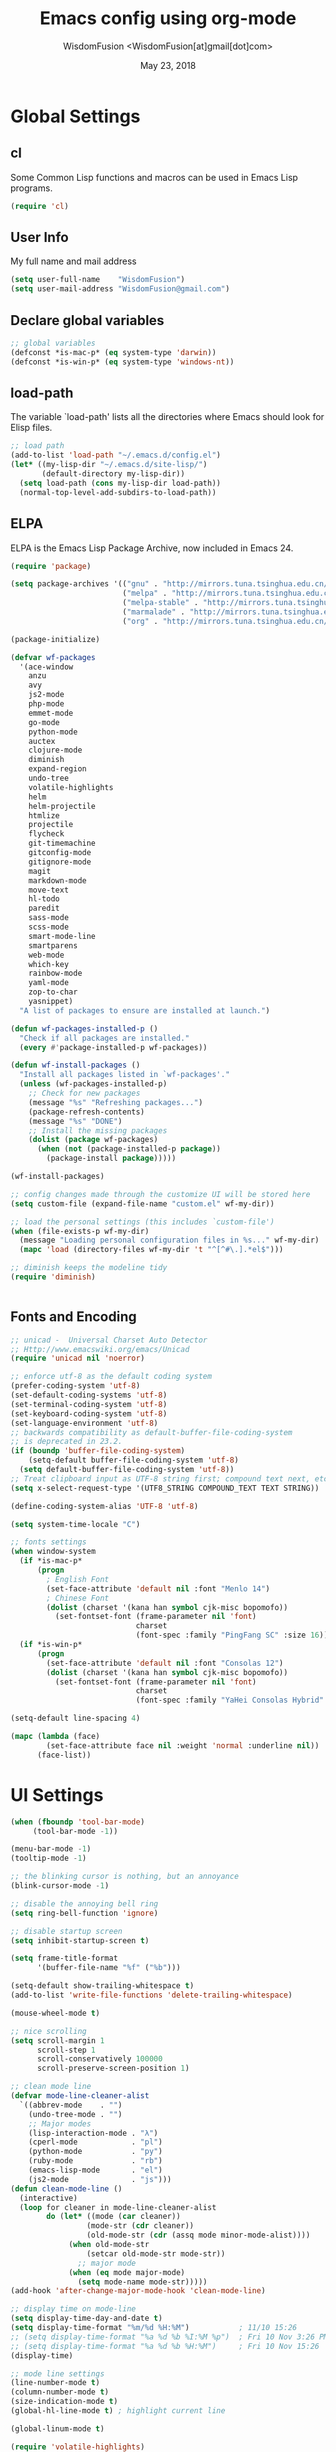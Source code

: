 # -*- mode: org; coding: utf-8 -*-
#+TITLE: Emacs config using org-mode
#+AUTHOR: WisdomFusion <WisdomFusion[at]gmail[dot]com>
#+DATE: May 23, 2018
#+STARTUP: hidestars
#+STARTUP: showeverything

* Global Settings

** cl

   Some Common Lisp functions and macros can be used in Emacs Lisp programs.
   #+begin_src emacs-lisp
  (require 'cl)
   #+end_src

** User Info

   My full name and mail address
   #+begin_src emacs-lisp
  (setq user-full-name    "WisdomFusion")
  (setq user-mail-address "WisdomFusion@gmail.com")
   #+end_src

** Declare global variables

   #+begin_src emacs-lisp
  ;; global variables
  (defconst *is-mac-p* (eq system-type 'darwin))
  (defconst *is-win-p* (eq system-type 'windows-nt))
   #+end_src

** load-path

   The variable `load-path' lists all the directories where Emacs should look for Elisp files.
   #+begin_src emacs-lisp
  ;; load path
  (add-to-list 'load-path "~/.emacs.d/config.el")
  (let* ((my-lisp-dir "~/.emacs.d/site-lisp/")
         (default-directory my-lisp-dir))
    (setq load-path (cons my-lisp-dir load-path))
    (normal-top-level-add-subdirs-to-load-path))

   #+end_src

** ELPA

   ELPA is the Emacs Lisp Package Archive, now included in Emacs 24.
   #+begin_src emacs-lisp
     (require 'package)

     (setq package-archives '(("gnu" . "http://mirrors.tuna.tsinghua.edu.cn/elpa/gnu/")
                              ("melpa" . "http://mirrors.tuna.tsinghua.edu.cn/elpa/melpa/")
                              ("melpa-stable" . "http://mirrors.tuna.tsinghua.edu.cn/elpa/melpa-stable/")
                              ("marmalade" . "http://mirrors.tuna.tsinghua.edu.cn/elpa/marmalade/")
                              ("org" . "http://mirrors.tuna.tsinghua.edu.cn/elpa/org/")))

     (package-initialize)

     (defvar wf-packages
       '(ace-window
         anzu
         avy
         js2-mode
         php-mode
         emmet-mode
         go-mode
         python-mode
         auctex
         clojure-mode
         diminish
         expand-region
         undo-tree
         volatile-highlights
         helm
         helm-projectile
         htmlize
         projectile
         flycheck
         git-timemachine
         gitconfig-mode
         gitignore-mode
         magit
         markdown-mode
         move-text
         hl-todo
         paredit
         sass-mode
         scss-mode
         smart-mode-line
         smartparens
         web-mode
         which-key
         rainbow-mode
         yaml-mode
         zop-to-char
         yasnippet)
       "A list of packages to ensure are installed at launch.")

     (defun wf-packages-installed-p ()
       "Check if all packages are installed."
       (every #'package-installed-p wf-packages))

     (defun wf-install-packages ()
       "Install all packages listed in `wf-packages'."
       (unless (wf-packages-installed-p)
         ;; Check for new packages
         (message "%s" "Refreshing packages...")
         (package-refresh-contents)
         (message "%s" "DONE")
         ;; Install the missing packages
         (dolist (package wf-packages)
           (when (not (package-installed-p package))
             (package-install package)))))

     (wf-install-packages)

     ;; config changes made through the customize UI will be stored here
     (setq custom-file (expand-file-name "custom.el" wf-my-dir))

     ;; load the personal settings (this includes `custom-file')
     (when (file-exists-p wf-my-dir)
       (message "Loading personal configuration files in %s..." wf-my-dir)
       (mapc 'load (directory-files wf-my-dir 't "^[^#\.].*el$")))

     ;; diminish keeps the modeline tidy
     (require 'diminish)


   #+end_src

** Fonts and Encoding

   #+begin_src emacs-lisp
  ;; unicad -  Universal Charset Auto Detector
  ;; Http://www.emacswiki.org/emacs/Unicad
  (require 'unicad nil 'noerror)

  ;; enforce utf-8 as the default coding system
  (prefer-coding-system 'utf-8)
  (set-default-coding-systems 'utf-8)
  (set-terminal-coding-system 'utf-8)
  (set-keyboard-coding-system 'utf-8)
  (set-language-environment 'utf-8)
  ;; backwards compatibility as default-buffer-file-coding-system
  ;; is deprecated in 23.2.
  (if (boundp 'buffer-file-coding-system)
      (setq-default buffer-file-coding-system 'utf-8)
    (setq default-buffer-file-coding-system 'utf-8))
  ;; Treat clipboard input as UTF-8 string first; compound text next, etc.
  (setq x-select-request-type '(UTF8_STRING COMPOUND_TEXT TEXT STRING))

  (define-coding-system-alias 'UTF-8 'utf-8)

  (setq system-time-locale "C")

  ;; fonts settings
  (when window-system
    (if *is-mac-p*
        (progn
          ; English Font
          (set-face-attribute 'default nil :font "Menlo 14")
          ; Chinese Font
          (dolist (charset '(kana han symbol cjk-misc bopomofo))
            (set-fontset-font (frame-parameter nil 'font)
                              charset
                              (font-spec :family "PingFang SC" :size 16)))))
    (if *is-win-p*
        (progn
          (set-face-attribute 'default nil :font "Consolas 12")
          (dolist (charset '(kana han symbol cjk-misc bopomofo))
            (set-fontset-font (frame-parameter nil 'font)
                              charset
                              (font-spec :family "YaHei Consolas Hybrid" :size 16))))))

  (setq-default line-spacing 4)

  (mapc (lambda (face)
          (set-face-attribute face nil :weight 'normal :underline nil))
        (face-list))

   #+end_src

* UI Settings

  #+begin_src emacs-lisp
    (when (fboundp 'tool-bar-mode)
         (tool-bar-mode -1))

    (menu-bar-mode -1)
    (tooltip-mode -1)

    ;; the blinking cursor is nothing, but an annoyance
    (blink-cursor-mode -1)

    ;; disable the annoying bell ring
    (setq ring-bell-function 'ignore)

    ;; disable startup screen
    (setq inhibit-startup-screen t)

    (setq frame-title-format
          '(buffer-file-name "%f" ("%b")))

    (setq-default show-trailing-whitespace t)
    (add-to-list 'write-file-functions 'delete-trailing-whitespace)

    (mouse-wheel-mode t)

    ;; nice scrolling
    (setq scroll-margin 1
          scroll-step 1
          scroll-conservatively 100000
          scroll-preserve-screen-position 1)

    ;; clean mode line
    (defvar mode-line-cleaner-alist
      `((abbrev-mode    . "")
        (undo-tree-mode . "")
        ;; Major modes
        (lisp-interaction-mode . "λ")
        (cperl-mode            . "pl")
        (python-mode           . "py")
        (ruby-mode             . "rb")
        (emacs-lisp-mode       . "el")
        (js2-mode              . "js")))
    (defun clean-mode-line ()
      (interactive)
      (loop for cleaner in mode-line-cleaner-alist
            do (let* ((mode (car cleaner))
                     (mode-str (cdr cleaner))
                     (old-mode-str (cdr (assq mode minor-mode-alist))))
                 (when old-mode-str
                     (setcar old-mode-str mode-str))
                   ;; major mode
                 (when (eq mode major-mode)
                   (setq mode-name mode-str)))))
    (add-hook 'after-change-major-mode-hook 'clean-mode-line)

    ;; display time on mode-line
    (setq display-time-day-and-date t)
    (setq display-time-format "%m/%d %H:%M")           ; 11/10 15:26
    ;; (setq display-time-format "%a %d %b %I:%M %p")  ; Fri 10 Nov 3:26 PM
    ;; (setq display-time-format "%a %d %b %H:%M")     ; Fri 10 Nov 15:26
    (display-time)

    ;; mode line settings
    (line-number-mode t)
    (column-number-mode t)
    (size-indication-mode t)
    (global-hl-line-mode t) ; highlight current line

    (global-linum-mode t)

    (require 'volatile-highlights)
    (volatile-highlights-mode t)
    (diminish 'volatile-highlights-mode)

    (require 'smart-mode-line)
    (setq sml/no-confirm-load-theme t)
    ;; delegate theming to the currently active theme
    (setq sml/theme nil)
    (add-hook 'after-init-hook #'sml/setup)

    ;; show available keybindings after you start typing
    (require 'which-key)
    (which-key-mode 1)

    ;; frame demostration
    (defun set-frame-size-according-to-resolution ()
      (interactive)
      (when window-system
        (if (> (x-display-pixel-width) 1280)
            (add-to-list 'default-frame-alist (cons 'width 100))
          (add-to-list 'default-frame-alist (cons 'width 80)))
        (add-to-list 'default-frame-alist (cons 'height 35))))
    (set-frame-size-according-to-resolution)
    ;; frame postition
    (setq initial-frame-alist '((top . 30) (left . 100)))

  #+end_src

* Editor Settings

  #+begin_src emacs-lisp
  ;; helm
  (require 'helm-config)
  (global-set-key (kbd "M-x") 'helm-M-x)
  (setq helm-recentf-fuzzy-match t)
  (setq helm-buffers-fuzzy-matching t)
  (setq helm-buffers-fuzzy-matching t)
  (setq helm-locate-fuzzy-match t)
  (setq helm-M-x-fuzzy-match t)
  (setq helm-semantic-fuzzy-match t)
  (setq helm-imenu-fuzzy-match t)
  (setq helm-apropos-fuzzy-match t)
  (setq helm-lisp-fuzzy-completion t)
  (setq helm-mode-fuzzy-match t)
  (setq helm-completion-in-region-fuzzy-match t)
  (setq helm-candidate-number-limit 20)

  ;; quiet, please! No dinging!
  (setq visible-bell t)
  (setq ring-bell-function (lambda () t))

  ;; get rid of the default messages on startup
  (setq initial-scratch-message nil)
  (setq inhibit-startup-message t)
  (setq inhibit-startup-echo-area-message t)

  ;; text-mode default
  (setq initial-major-mode 'text-mode)

  ;; make the last line end in a carriage return
  (setq require-final-newline t)
  ;; will disallow creation of new lines when you press the "arrow-down key"
  ;; at end of the buffer
  (setq next-line-add-newlines t)

  (setq x-select-enable-clipboard t)  ; use clipboard

  ;; kill-ring and other settings
  (setq kill-ring-max 1024)
  (setq max-lisp-eval-depth 40000)
  (setq max-specpdl-size 10000)
  (setq undo-outer-limit 5000000)
  (setq message-log-max t)
  (setq eval-expression-print-length nil)
  (setq eval-expression-print-level nil)
  (setq global-mark-ring-max 1024)
  (setq history-delete-duplicates t)
  (setq tab-always-indent 'complete)   ; smart tab behaviar - indent or complete
  (setq-default indent-tabs-mode nil)  ; use space instead of tab
  (setq default-tab-width 4)

  ;; set fill-column
  (setq default-fill-column 78)
  (turn-off-auto-fill)

  ;; search whitespace regexp
  (setq search-whitespace-regexp ".*?")

  ;; disable line wrap
  (setq default-truncate-lines nil)
  ;; make side by side buffers function the same as the main window
  (setq truncate-partial-width-windows nil)
  ;; Add F12 to toggle line wrap
  (global-set-key (kbd "<f12>") 'toggle-truncate-lines)

  ;; get rid of yes-or-no questions - y or n is enough
  (fset 'yes-or-no-p 'y-or-n-p)
  ;; confirm on quitting emacs
  (setq confirm-kill-emacs 'yes-or-no-p)

  ;; sentence-end
  (setq sentence-end
        "\\([。！？]\\|……\\|[.?!][]\"')}]*\\($\\|[ \t]\\)\\)[ \t\n]*")
  (setq sentence-end-double-space nil)

  ;; recursive minibuffers
  (setq enable-recursive-minibuffers t)

  ;; follow-mode allows easier editing of long files
  (follow-mode t)

  ;; show matched parentheses
  (show-paren-mode t)
  ;; highlight just brackets
  (setq show-paren-style 'parenthesis)
  ;; highlight entire bracket expression
  ;(setq show-paren-style 'expression)
  ;; highlight brackets if visible, else entire expression
  ;(setq show-paren-style 'mixed)
  ;; typing any left bracket automatically insert the right matching bracket
  ;; new feature in Emacs 24
  (electric-pair-mode t)
  ;; setting for auto-close brackets for electric-pair-mode
  ;; regardless of current major mode syntax table
  (setq electric-pair-pairs '(
                              (?\" . ?\")
                              (?\{ . ?\})
                              ))

  ;; smart pairing for all
  (require 'smartparens-config)
  (setq sp-base-key-bindings 'paredit)
  (setq sp-autoskip-closing-pair 'always)
  (setq sp-hybrid-kill-entire-symbol nil)
  (sp-use-paredit-bindings)

  (show-smartparens-global-mode +1)

  ;; mouse avoidance
  ;; banish, exile, jump, animate,
  ;; cat-and-mouse, proteus
  (mouse-avoidance-mode 'animate)
  (auto-image-file-mode)
  (global-font-lock-mode t)   ; syntax
  (transient-mark-mode t)     ; highlight mark area
  (setq shift-select-mode t)  ; hold shift to mark area
  (delete-selection-mode t)   ; overwrite selection

  ;; enable some figures
  (put 'set-goal-column 'disabled nil)
  (put 'narrow-to-region 'disabled nil)
  (put 'upcase-region 'disabled nil)
  (put 'downcase-region 'disabled nil)

  ;; store all backup and autosave files in the tmp dir
  (setq backup-directory-alist
        `((".*" . ,temporary-file-directory)))
  (setq auto-save-file-name-transforms
        `((".*" ,temporary-file-directory t)))

  ;; autosave the undo-tree history
  (setq undo-tree-history-directory-alist
        `((".*" . ,temporary-file-directory)))
  (setq undo-tree-auto-save-history t)

  ;; undo-tree
  (when (require 'undo-tree nil 'noerror)
       (global-undo-tree-mode 1)
       (defalias 'redo 'undo-tree-redo)
       (global-set-key (kbd "C-z") 'undo)
       (global-set-key (kbd "C-S-z") 'redo))

  ;; saveplace remembers your location in a file when saving files
  (setq save-place-file (expand-file-name "saveplace" wf-my-savefile-dir))
  ;; activate it for all buffers
  (if (< emacs-major-version 25)
      (progn (require 'saveplace)
             (setq-default save-place t))
    (save-place-mode 1))

  ;; savehist keeps track of some history
  (require 'savehist)
  (setq savehist-additional-variables
        ;; search entries
        '(search-ring regexp-search-ring)
        ;; save every minute
        savehist-autosave-interval 60
        savehist-file (expand-file-name "savehist" wf-my-savefile-dir))
  (savehist-mode 1)

  ;; recent files
  (require 'recentf)
  (setq recentf-save-file (expand-file-name "recentf" wf-my-savefile-dir)
        recentf-max-saved-items 500
        recentf-max-menu-items 60
        ;; disable recentf-cleanup on Emacs start, because it can cause
        ;; problems with remote files
        recentf-auto-cleanup 'never)

  ;; bookmarks
  (require 'bookmark)
  (setq bookmark-default-file (expand-file-name "bookmarks" wf-my-savefile-dir)
        bookmark-save-flag 1)

  ;; ido-mode is like magic pixie dust!
  (ido-mode t)
  (setq ido-enable-prefix nil
        ido-enable-flex-matching t
        ido-auto-merge-work-directories-length nil
        ido-create-new-buffer 'always
        ido-use-filename-at-point 'guess
        ido-use-virtual-buffers t
        ido-handle-duplicate-virtual-buffers 2
        ido-max-prospects 10
        ido-save-directory-list-file (expand-file-name "idohist" wf-my-savefile-dir))

  ;; projectile is a project management mode
  (require 'projectile)
  (setq projectile-cache-file (expand-file-name "projectile.cache" wf-my-savefile-dir))
  (projectile-global-mode t)

  ;; avy allows us to effectively navigate to visible things
  (require 'avy)
  (setq avy-background t)
  (setq avy-style 'at-full)

  ;; anzu-mode enhances isearch & query-replace by showing total matches and current match position
  (require 'anzu)
  (diminish 'anzu-mode)
  (global-anzu-mode)

  (global-set-key (kbd "M-%") 'anzu-query-replace)
  (global-set-key (kbd "C-M-%") 'anzu-query-replace-regexp)

  ;; use shift + arrow keys to switch between visible buffers
  (require 'windmove)
  (windmove-default-keybindings)

  ;; to prevent error like:
  ;; "help-setup-xref: Symbol's value as variable is void: help-xref-following"
  (require 'help-mode nil 'noerror)

  (require 'htmlize nil 'noerror)

  ;; diminish keeps the modeline tidy
  (require 'diminish nil 'noerror)

  (when (require 'uniquify nil 'noerror)
    (setq uniquify-buffer-name-style 'forward)
    (setq uniquify-separator "/")
    ; rename after killing uniquified
    (setq uniquify-after-kill-buffer-p t)
    ; don't muck with special buffers
    (setq uniquify-ignore-buffers-re "^\\*"))

  (setq make-backup-files nil)  ; stop creating those backup~ files
  (setq auto-save-default nil)  ; stop creating those #auto-save# files
  (setq backup-by-copying t)
  (setq dired-recursive-deletes 'always)
  (setq dired-recursive-copies  'top)
  (setq delete-by-moving-to-trash t)  ; delete to trach

  ;; revert buffers automatically when underlying files are changed externally
  (global-auto-revert-mode t)

  (require 'expand-region)

  ;; re-builder
  (require 're-builder)
  (setq reb-re-syntax 'string)

  (defun reb-query-replace (to-string)
    "Replace current RE from point with `query-replace-regexp'."
    (interactive
     (progn (barf-if-buffer-read-only)
            (list (query-replace-read-to (reb-target-binding reb-regexp)
                                         "Query replace"  t))))
    (with-current-buffer reb-target-buffer
      (query-replace-regexp (reb-target-binding reb-regexp) to-string)))

  (defun reb-beginning-of-buffer ()
    "In re-builder, move target buffer point position back to beginning."
    (interactive)
    (set-window-point (get-buffer-window reb-target-buffer)
                      (with-current-buffer reb-target-buffer (point-min))))

  (defun reb-end-of-buffer ()
    "In re-builder, move target buffer point position back to beginning."
    (interactive)
    (set-window-point (get-buffer-window reb-target-buffer)
                      (with-current-buffer reb-target-buffer (point-max))))
  ;; end of re-builder

  ;; ibuffer
  (when (require 'ibuffer nil 'noerror)
    (global-set-key (kbd "C-x C-b") 'ibuffer)
    (setq ibuffer-saved-filter-groups
          (quote (("default"
                   ("dired" (mode . dired-mode))
                   ("perl"  (mode . cperl-mode))
                   ("erc"   (mode . erc-mode))
                   ("planner"
                    (or
                     (name . "^\\*Calendar\\*$")
                     (name . "^diary$")
                     (mode . muse-mode)))
                   ("emacs"
                    (or
                     (name . "^\\*scratch\\*$")
                     (name . "^\\*Messages\\*$")))
                   ("gnus"
                    (or
                     (mode . message-mode)
                     (mode . bbdb-mode)
                     (mode . mail-mode)
                     (mode . gnus-group-mode)
                     (mode . gnus-summary-mode)
                     (mode . gnus-article-mode)
                     (name . "^\\.bbdb$")
                     (name . "^\\.newsrc-dribble"))))))))
  (add-hook 'ibuffer-mode-hook
            (lambda ()
              (ibuffer-switch-to-saved-filter-groups "default")))

  (eval-after-load "diff-mode"
    '(progn
       (set-face-foreground 'diff-added "green4")
       (set-face-foreground 'diff-removed "red3")))

  (eval-after-load "magit"
    '(progn
       (set-face-foreground 'magit-diff-add "green4")
       (set-face-foreground 'magit-diff-del "red3")))

  ;; Get around the emacswiki spam protection
  (eval-after-load "oddmuse"
    '(add-hook 'oddmuse-mode-hook
              (lambda ()
                (unless (string-match "question" oddmuse-post)
                  (setq oddmuse-post (concat "uihnscuskc=1;" oddmuse-post))))))
  #+end_src

* User Defined Functions

  #+begin_src emacs-lisp
  (defun wf-kill-other-buffers ()
    "Kill all other buffers."
    (interactive)
    (mapc 'kill-buffer
          (delq (current-buffer) (buffer-list))))

  (defun wf-kill-dired-buffers ()
    "Kill all dired buffers."
    (interactive)
    (mapc (lambda (buffer)
            (when (eq 'dired-mode (buffer-local-value 'major-mode buffer))
              (kill-buffer buffer)))
          (buffer-list)))

  (defun wf-local-comment-auto-fill ()
    (set (make-local-variable 'comment-auto-fill-only-comments) t)
    (auto-fill-mode t))

  (defun wf-pretty-lambdas ()
    (font-lock-add-keywords
     nil `(("(?\\(lambda\\>\\)"
            (0 (progn (compose-region (match-beginning 1) (match-end 1)
                                      ,(make-char 'greek-iso8859-7 107))
                      nil))))))

  (add-hook 'prog-mode-hook 'wf-local-comment-auto-fill)
  (add-hook 'prog-mode-hook 'wf-pretty-lambdas)

  (defun wf-prog-mode-hook ()
    (run-hooks 'prog-mode-hook))

  (defun wf-untabify-buffer ()
    (interactive)
    (untabify (point-min) (point-max)))

  (defun wf-indent-buffer ()
    (interactive)
    (indent-region (point-min) (point-max)))

  (defun wf-cleanup-buffer ()
    "Perform a bunch of operations on the whitespace content of a buffer."
    (interactive)
    (wf-indent-buffer)
    (wf-untabify-buffer)
    (delete-trailing-whitespace))

  (defun wf-eol-conversion (new-eol)
    "Specify new end-of-line conversion NEW-EOL for the buffer's file
     coding system. This marks the buffer as modified.
     specifying `unix', `dos', or `mac'."
    (interactive "SEnd-of-line conversion for visited file: \n")
    ;; Check for valid user input.
    (unless (or (string-equal new-eol "unix")
                (string-equal new-eol "dos")
                (string-equal new-eol "mac"))
      (error "Invalid EOL type, %s" new-eol))
    (if buffer-file-coding-system
        (let ((new-coding-system (coding-system-change-eol-conversion
                                  buffer-file-coding-system new-eol)))
          (set-buffer-file-coding-system new-coding-system))
      (let ((new-coding-system (coding-system-change-eol-conversion
                                'undecided new-eol)))
        (set-buffer-file-coding-system new-coding-system)))
    (message "EOL conversion now %s" new-eol))

  ;; Commands

  (defun wf-eval-and-replace ()
    "Replace the preceding sexp with its value."
    (interactive)
    (backward-kill-sexp)
    (condition-case nil
        (prin1 (eval (read (current-kill 0)))
               (current-buffer))
      (error (message "Invalid expression")
             (insert (current-kill 0)))))

  (defun wf-lorem ()
    "Insert a lorem ipsum."
    (interactive)
    (insert "Lorem ipsum dolor sit amet, consectetur adipisicing elit, sed do "
            "eiusmod tempor incididunt ut labore et dolore magna aliqua. Ut enim"
            "ad minim veniam, quis nostrud exercitation ullamco laboris nisi ut "
            "aliquip ex ea commodo consequat. Duis aute irure dolor in "
            "reprehenderit in voluptate velit esse cillum dolore eu fugiat nulla "
            "pariatur. Excepteur sint occaecat cupidatat non proident, sunt in "
            "culpa qui officia deserunt mollit anim id est laborum."))

  (defun wf-insert-date ()
    "Insert a time-stamp according to locale's date and time format."
    (interactive)
    (insert (format-time-string "%c" (current-time))))

  (defun wf-pairing-bot ()
    "If you can't pair program with a human, use this instead."
    (interactive)
    (message (if (y-or-n-p "Do you have a test for that? ") "Good." "Bad!")))

  (defun wf-align-repeat (start end regexp)
    "Repeat alignment with respect to the given regular expression."
    (interactive "r\nsAlign regexp: ")
    (align-regexp start end
                  (concat "\\(\\s-*\\)" regexp) 1 1 t))

  ;; swap lines
  ;; just like org-metaup/org-metadown
  (defun wf-swap-line-up ()
    "Swap the current line with the line above."
    (interactive)
    (transpose-lines 1)
    (beginning-of-line -1))

  (defun wf-swap-line-down ()
    "Swap current line with the line below."
    (interactive)
    (beginning-of-line 2)
    (transpose-lines 1)
    (beginning-of-line 0))

  ;; cut, copy, yank

  ;;(defadvice kill-region (before slick-cut activate compile)
  ;;  "When called interactively with no active region, kill a single line instead."
  ;;  (interactive
  ;;   (if mark-active
  ;;       (list (region-beginning) (region-end))
  ;;     (list (line-beginning-position) (line-beginning-position 2)))))

  ;;(defadvice kill-ring-save (before slick-copy activate compile)
  ;;  "When called interactively with no active region, copy a single line instead."
  ;;  (interactive
  ;;   (if mark-active
  ;;       (list (region-beginning) (region-end))
  ;;     (message "Copied line")
  ;;     (list (line-beginning-position) (line-beginning-position 2)))))

  ;; Emacs 24.4 introduces a new advice system. While defadvice still works,
  ;; there is a chance that it might be deprecated in favor of the new system
  ;; in future versions of Emacs. To prepare for that, you might want to use
  ;; updated versions of slick-cut and slick-copy:

  (defun slick-cut (beg end)
    (interactive
     (if mark-active
         (list (region-beginning) (region-end))
       (list (line-beginning-position) (line-beginning-position 2)))))
  (advice-add 'kill-region :before #'slick-cut)

  (defun slick-copy (beg end)
    (interactive
     (if mark-active
         (list (region-beginning) (region-end))
       (message "Copied line")
       (list (line-beginning-position) (line-beginning-position 2)))))
  (advice-add 'kill-ring-save :before #'slick-copy)

  #+end_src

* Modes

  Major modes for coding: lisp, elisp, f2e, php, perl, etc.

** Lisp
*** slime

  #+begin_src emacs-lisp
    ;; slime
    (when *hack-slime-p*
      (if *is-mac-p*
        (progn
         (setq inferior-lisp-program "sbcl")
         (load (expand-file-name "~/quicklisp/slime-helper.el"))))
      (if *is-win-p*
        (progn
          (setq inferior-lisp-program "sbcl")
          (load "C:\\quicklisp\\slime-helper.el"))))
  #+end_src

*** emacs-lisp

    #+begin_src emacs-lisp
  ;;; emacs-lisp-mode
  ;; now '-' is not considered a word-delimiter
  (add-hook 'emacs-lisp-mode-hook
            '(lambda ()
               (modify-syntax-entry ?- "w")))
    #+end_src

** css-mode

   #+begin_src emacs-lisp
  ;;; css-mode
  (autoload 'css-mode "css-mode")
  ;; set the indentation style to the c-mode style
  (setq cssm-indent-function 'cssm-c-style-indenter)
  ;; use this mode when loading .css files
  (setq auto-mode-alist (cons '("\\.css\\'" . css-mode) auto-mode-alist))
   #+end_src

** js2-mode

   js2-mode by SteveYegge is arguably the best JavaScript mode available for emacs. It has very accurate syntax highlighting, supports newer JavaScript extensions implemented in SpiderMonkey, and highlights syntax errors as you type.
   #+begin_src emacs-lisp
  ;;; js2-mode --- Improved JavaScript editing mode
  (autoload 'js2-mode "js2-mode")
  (add-to-list 'auto-mode-alist '("\\.js$" . js2-mode))
   #+end_src

** php-mode

   Major mode for editing PHP files.
   #+begin_src emacs-lisp
  ;;; php-mode
  (require 'php-mode)
  (autoload 'php-mode "php-mode" "Major mode for editing php code." t)
  (add-to-list 'auto-mode-alist '("\\.php$" . php-mode))
  (add-to-list 'auto-mode-alist '("\\.inc$" . php-mode))
  (add-hook 'php-mode-hook (lambda ()
      (defun wf-php-lineup-arglist-intro (langelem)
        (save-excursion
          (goto-char (cdr langelem))
          (vector (+ (current-column) c-basic-offset))))
      (defun wf-php-lineup-arglist-close (langelem)
        (save-excursion
          (goto-char (cdr langelem))
          (vector (current-column))))
      (c-set-offset 'arglist-intro 'wf-php-lineup-arglist-intro)
      (c-set-offset 'arglist-close 'wf-php-lineup-arglist-close)))
  (defun wf-php-mode-init ()
    "Set some buffer-local variables."
    ;;(setq tab-width 4)
    (setq c-basic-offset 4)
    (setq case-fold-search t)
    (setq indent-tabs-mode nil)
    (c-set-offset 'case-label '+)
    (c-set-offset 'arglist-intro '+)
    (c-set-offset 'arglist-cont 0)
    (c-set-offset 'arglist-close 0))
  (add-hook 'php-mode-hook 'wf-php-mode-init)
   #+end_src

** web-mode

   #+begin_src emacs-lisp
     (require 'web-mode)
     (add-to-list 'auto-mode-alist '("\\.phtml\\'" . web-mode))
     (add-to-list 'auto-mode-alist '("\\.tpl\\.php\\'" . web-mode))
     (add-to-list 'auto-mode-alist '("\\.[agj]sp\\'" . web-mode))
     (add-to-list 'auto-mode-alist '("\\.as[cp]x\\'" . web-mode))
     (add-to-list 'auto-mode-alist '("\\.erb\\'" . web-mode))
     (add-to-list 'auto-mode-alist '("\\.mustache\\'" . web-mode))
     (add-to-list 'auto-mode-alist '("\\.djhtml\\'" . web-mode))
     (add-to-list 'auto-mode-alist '("\\.html?\\'" . web-mode))
     (add-to-list 'auto-mode-alist
                  '("/\\(views\\|html\\|theme\\|templates\\)/.*\\.php\\'" . web-mode))

     ;; make web-mode play nice with smartparens
     (setq web-mode-enable-auto-pairing nil)

     (sp-with-modes '(web-mode)
       (sp-local-pair "%" "%"
                      :unless '(sp-in-string-p)
                      :post-handlers '(((lambda (&rest _ignored)
                                          (just-one-space)
                                          (save-excursion (insert " ")))
                                        "SPC" "=" "#")))
       (sp-local-tag "%" "<% "  " %>")
       (sp-local-tag "=" "<%= " " %>")
       (sp-local-tag "#" "<%# " " %>"))
   #+end_src

** cperl-mode

   cperl-mode is a more advanced mode for programming Perl than the default Perl Mode.
   #+begin_src emacs-lisp
  ;;; cperl-mode

  (mapc (lambda (pair)
          (if (eq (cdr pair) 'perl-mode)
              (setcdr pair 'cperl-mode)))
        (append auto-mode-alist interpreter-mode-alist))

  ;; customizing cperl-mode
  (defun wf-cperl-mode-init ()
    (setq cperl-font-lock t
          cperl-electric-keywords t
          cperl-indent-level 4
          cperl-indent-parens-as-block t
          cperl-clobber-lisp-bindings t
          cperl-close-paren-offset -4
          cperl-continued-brace-offset -4
          cperl-continued-statement-offset 8
          cperl-extra-newline-before-brace t
          cperl-brace-offset -4
          cperl-label-offset -2
          cperl-lazy-help-time 3
          cperl-tab-always-indent nil
          cperl-electric-lbrace-space t
          cperl-electric-parens nil
          cperl-electric-linefeed nil
          cperl-electric-keywords nil
          cperl-extra-newline-before-brace nil
          cperl-extra-newline-before-brace-multiline nil)

    ;; if you want all the bells and whistles
    ;; (setq cperl-hairy)

    (set-face-background 'cperl-array-face nil)
    (set-face-background 'cperl-hash-face nil)
    (setq cperl-invalid-face nil))

  (local-set-key (kbd "C-h f") 'cperl-perldoc)

  (define-abbrev-table 'global-abbrev-table
    '(("pdbg"   "use Data::Dumper qw( Dumper );\nwarn Dumper[];" nil 1)
      ("phbp"   "#!/usr/bin/perl -w"                             nil 1)
      ("pusc"   "use Smart::Comments;\n\n### "                   nil 1)
      ("putm"   "use Test::More 'no_plan';"                      nil 1)))

  (custom-set-faces
    '(cperl-array-face ((t (:background nil :weight normal))))
    '(cperl-hash-face  ((t (:background nil :weight normal)))))

  (add-hook 'cperl-mode-hook 'wf-cperl-mode-init)

   #+end_src

** org-mode

Org mode is for keeping notes, maintaining TODO lists, planning projects, and authoring documents with a fast and effective plain-text system.
   #+begin_src emacs-lisp
     (require 'org)
     (require 'remember)
     (require 'org-mouse)

     (org-indent-mode -1)

     ;; I want files with the extension ".org" to open in org-mode.
     (add-to-list 'auto-mode-alist
                  '("\\.\\(org\\|org_archive\\|txt\\)$" . org-mode))

     ;; Some basic keybindings.
     (global-set-key "\C-cl" 'org-store-link)
     (global-set-key "\C-ca" 'org-agenda)
     (global-set-key "\C-cr" 'org-remember)

     ;; a basic set of keywords to start out
     (setq org-todo-keywords
           '((sequence "TODO(t)" "STRT(s)" "|" "DONE(d)")
             (sequencep "WAIT(w@/!)" "|" "CANL(c@/!)")))

     (setq org-todo-keyword-faces
           '(("TODO" :foreground "red" :weight bold)
             ("DONE" :foreground "forest green" :weight bold)
             ("WAIT" :foreground "orange" :weight bold)
             ("CANL" :foreground "forest green" :weight bold)))

     ;; I use org's tag feature to implement contexts.
     (setq org-tag-alist '(("OFFICE"  . ?o)
                           ("HOME"    . ?h)
                           ("SERVER"  . ?s)
                           ("PROJECT" . ?p)))

     ;; I put the archive in a separate file, because the gtd file will
     ;; probably already get pretty big just with current tasks.
     (setq org-archive-location "%s_archive::")

     (defun org-summary-todo (n-done n-not-done)
       "Switch entry to DONE when all subentries are done, to TODO otherwise."
       (let (org-log-done org-log-states)   ; turn off logging
         (org-todo (if (= n-not-done 0) "DONE" "TODO"))))
     (add-hook 'org-after-todo-statistics-hook 'org-summary-todo)
   #+end_src

** LaTeX and AUCTEX

   #+BEGIN_SRC emacs-lisp
  ;; AucTeX

  (when *is-mac-p*
    ;; PATH env and exec-path
    ;; difference between exec-path and PATH.
    ;; The value of environment variable “PATH” is used by emacs
    ;; when you are running a shell in emacs, similar to when you
    ;; are using a shell in a terminal.
    ;; The exec-path is used by emacs itself to find programs it
    ;; needs for its features, such as spell checking, file
    ;; compression, compiling, grep, diff, etc. Original from
    ;; http://ergoemacs.org/emacs/emacs_env_var_paths.html
    (setenv "PATH"
            (concat (getenv "PATH")
             ":/opt/local/bin:/usr/local/bin:/Library/TeX/texbin"))
    (setq exec-path
          (append exec-path
           '("/opt/local/bin" "/usr/local/bin" "Library/TeX/texbin"))))

  (setq TeX-auto-save t)
  (setq TeX-parse-self t)
  (setq-default TeX-master nil)
  ;;(add-hook 'LaTeX-mode-hook 'visual-line-mode)
  (add-hook 'LaTeX-mode-hook 'LaTeX-math-mode)
  (add-hook 'LaTeX-mode-hook 'turn-on-reftex)
  (setq reftex-plug-into-AUCTeX t)
  (setq TeX-PDF-mode t)

  (setq latex-mode-hook
        '(lambda ()
           (turn-off-auto-fill)))

  (autoload 'reftex-mode    "reftex" "RefTeX Minor Mode" t)
  (autoload 'turn-on-reftex "reftex" "RefTeX Minor Mode" t)

  (add-hook 'LaTeX-mode-hook
            (lambda ()
              (setq TeX-auto-untabify t       ; remove all tabs before saving
                    TeX-engine 'xetex         ; use xelatex default
                    TeX-global-PDF-mode t)    ; PDF mode enable, not plain
              (add-to-list 'TeX-command-list
                           '("XeLaTeX" "%'xelatex --synctex=1%(mode)%' %t"
                             TeX-run-TeX nil t))
              (setq TeX-command-default "XeLaTeX")
              (setq LaTeX-command "latex -synctex=1")
              (setq TeX-source-correlate-mode t)
              (setq TeX-source-correlate-start-server t)
              (setq TeX-source-correlate-method 'synctex)
              (add-to-list 'TeX-expand-list '("%u" skim-make-url))

              (when *is-win-p*
                ;; SumatraPDF Options:
                ;; Set inverse search command-line
                ;; "C:\emacs\bin\emacsclientw.exe" -n +%l "%f"
                ;; formerly, I could set inverse search in emacs directly like this:
                ;; (mode-io-correlate " -forward-search %b %n -inverse-search \"emacsclientw --no-wait +%%l \\\"%%f\\\"\" ")
                ;; this does not work anymore :/
                (setq TeX-view-program-list
                      '(("SumatraPDF" ("\"C:/emacs/bin/SumatraPDF.exe\" -reuse-instance"
                                       (mode-io-correlate " -forward-search %b %n ") " %o"))))
                (setq TeX-view-program-selection
                      '((output-pdf "SumatraPDF"))))

              (when *is-mac-p*
                ;; cat ~/.latexmkrc
                ;;
                ;; $pdflatex = 'pdflatex -interaction=nonstopmode -synctex=1 %O %S';
                ;; $pdf_previewer = 'open -a skim';
                ;; $clean_ext = 'bbl rel %R-blx.bib %R.synctex.gz';
                ;;
                ;; This perfectly allows to compile with latexmk as default on C-c C-c and C-c C-v opens Skim at the current line which is nicely highlighted.
                ;; With CMD + shift + click in the .pdf, one can then jump back to the corresponding paragraph in the .tex file.
                ;; Thanks to `(server-start)'.
                ;;
                (setq TeX-view-program-list
                      '(("Skim" "/Applications/Skim.app/Contents/SharedSupport/displayline -b -g %n %o %b")))
                (setq TeX-view-program-selection
                      '((output-pdf "Skim"))))

              (setq TeX-clean-confirm nil)
              (setq TeX-save-query nil)
              (imenu-add-menubar-index)
              (auto-composition-mode 1)
              (outline-minor-mode 1)
              (setq TeX-show-compilation nil)
              (define-key LaTeX-mode-map (kbd "TAB") 'TeX-complete-symbol)))

  ;; http://www.cs.berkeley.edu/~prmohan/emacs/latex.html
  (defun skim-make-url ()
    "Skim PDF Viewer"
    (concat
     (TeX-current-line)
     " "
     (expand-file-name (funcall file (TeX-output-extension) t)
                       (file-name-directory (TeX-master-file)))
     " "
     (buffer-file-name)))

  (require 'reftex)
  (add-hook 'LaTeX-mode-hook 'turn-on-reftex)
  (setq reftex-plug-into-AUCTeX t)
  (setq reftex-enable-partial-scans t)
  (setq reftex-save-parse-info t)
  (setq reftex-use-multiple-selection-buffers t)
  (autoload 'reftex-mode "reftex"
    "RefTeX Minor Mode" t)
  (autoload 'turn-on-reftex "reftex"
    "RefTeX Minor Mode" nil)
  (autoload 'reftex-citation "reftex-cite"
    "Make citation" nil)
  (autoload 'reftex-index-phrase-mode
    "reftex-index" "Phrase mode" t)

   #+END_SRC

** markdown-mode

   #+BEGIN_SRC emacs-lisp
  (autoload 'markdown-mode "markdown-mode"
     "Major mode for editing Markdown files" t)
  (add-to-list 'auto-mode-alist '("\\.text\\'" . markdown-mode))
  (add-to-list 'auto-mode-alist '("\\.markdown\\'" . markdown-mode))
  (add-to-list 'auto-mode-alist '("\\.md\\'" . markdown-mode))
   #+END_SRC

* Key Bindings

  #+begin_src emacs-lisp
  ;; resolve conflict with Windows IME
  (when window-system
    (global-set-key (kbd "M-SPC") 'set-mark-command))

  ;; when in macOS, alt is alt, command is meta
  (when (string-equal system-type 'darwin)
    (setq mac-option-key-is-meta nil)
    (setq mac-command-key-is-meta t)
    (setq mac-command-modifier 'meta)
    (setq mac-option-modifier nil))

  ;; Align your code in a pretty way.
  (global-set-key (kbd "C-x \\") 'align-regexp)

  ;; Increase and decrease font size
  (global-set-key (kbd "C-+") 'text-scale-increase)
  (global-set-key (kbd "C--") 'text-scale-decrease)

  ;; Start eshell or switch to it if it's active
  (global-set-key (kbd "C-x m") 'eshell)

  ;; Start a new eshell even if one is active
  (global-set-key (kbd "C-x M") (lambda () (interactive) (eshell t)))

  ;; Start a regular shell
  (global-set-key (kbd "C-x M-m") 'shell)

  ;; replace zap-to-char functionality with the more powerful zop-to-char
  (global-set-key (kbd "M-z") 'zop-up-to-char)
  (global-set-key (kbd "M-Z") 'zop-to-char)

  ;; (global-set-key (kbd "<f2>") 'kill-region)
  ;; (global-set-key (kbd "<f3>") 'kill-ring-save)
  ;; (global-set-key (kbd "<f4>") 'yank)

  ;; (global-set-key (kbd "C-M-h") 'backward-kill-word)

  ;; C-k               kill-line
  ;; C-0 C-k           kill line backword
  ;; C-a, C-k, C-k     kill-whole-line in another way
  ;; kill-whole-line
  (global-set-key (kbd "M-9") 'kill-whole-line)

  ;; kill lines backward
  (global-set-key (kbd "C-<backspace>") (lambda ()
                                          (interactive)
                                          (kill-line 0)
                                          (indent-according-to-mode)))

  (global-set-key (kbd "C-c q") 'join-line)

  ;; Activate occur easily inside isearch
  (define-key isearch-mode-map (kbd "C-o")
    (lambda () (interactive)
      (let ((case-fold-search isearch-case-fold-search))
        (occur (if isearch-regexp isearch-string
                 (regexp-quote isearch-string))))))

  ;; Completion that uses many different methods to find options.
  (global-set-key (kbd "M-/") 'hippie-expand)
  (global-set-key (kbd "C-x C-b") 'ibuffer)
  (global-set-key (kbd "C-c n") 'wf-cleanup-buffer)
  (global-set-key (kbd "C-c C-k") 'wf-kill-other-buffers)
  (global-set-key (kbd "C-c C-d") 'wf-kill-dired-buffers)
  (global-set-key (kbd "C-<f10>") 'menu-bar-mode)

  ;; Use regex searches by default.
  (global-set-key (kbd "C-s") 'isearch-forward-regexp)
  (global-set-key (kbd "C-r") 'isearch-backward-regexp)
  (global-set-key (kbd "M-%") 'query-replace-regexp)
  (global-set-key (kbd "C-M-s") 'isearch-forward)
  (global-set-key (kbd "C-M-r") 'isearch-backward)
  (global-set-key (kbd "C-M-%") 'query-replace)
  (global-set-key (kbd "M-<f12>") 'recentf-open-files)

  (global-set-key (kbd "C-x g") 'magit-status)
  (global-set-key (kbd "C-x M-g") 'magit-dispatch-popup)

  (global-set-key (kbd "C-=") 'er/expand-region)

  ;; Jump to a definition in the current file. (Protip: this is awesome.)
  (global-set-key (kbd "C-x C-i") 'imenu)

  ;; Make the sequence "C-c g" execute the 'goto-line' command,
  ;; which prompts for a line number to jump to.
  (global-set-key (kbd "C-c C-g") 'goto-line)

  ;; Make the sequence "C-x w" execute the 'what-line' command,
  ;; which prints the current line number in the echo area.
  (global-set-key (kbd "C-c C-w") 'what-line)

  (global-set-key (kbd "C-c j") 'avy-goto-word-or-subword-1)
  (global-set-key (kbd "s-.") 'avy-goto-word-or-subword-1)

  ;; improved window navigation with ace-window
  (global-set-key (kbd "s-w") 'ace-window)
  (global-set-key [remap other-window] 'ace-window)

  (global-set-key (kbd "C-c e")    'wf-eval-and-replace)
  (global-set-key (kbd "<M-up>")   'wf-swap-line-up)
  (global-set-key (kbd "<M-down>") 'wf-swap-line-down)

  ;; multiple-cursors
  (global-set-key (kbd "C-S-c C-S-c") 'mc/edit-lines)
  (global-set-key (kbd "C->") 'mc/mark-next-like-this)
  (global-set-key (kbd "C-<") 'mc/mark-previous-liks-this)
  (global-set-key (kbd "C-c C-<") 'mc/mark-all-like-this)


  #+end_src

* Misc

** Abbrev

   Define some words abbreviation.
   #+begin_src emacs-lisp
  ;; my personal abbreviations
  (define-abbrev-table 'global-abbrev-table
    '(
      ;; my info
      ("8eml" "WisdomFusion@gmail.com")

      ;; math/unicode symbols
      ("8inf"  "∞")
      ("8luv"  "♥")
      ("8smly" "☺")

      ;; tech
      ("8wp" "Wikipedia")
      ("8ms" "Microsoft")
      ("8go" "Google")
      ("8qt" "QuickTime")
      ("8it" "IntelliType")
      ("8msw" "Microsoft Windows")
      ("8win" "Windows")
      ("8ie" "Internet Explorer")
      ("8ps" "PowerShell")
      ("8mma" "Mathematica")
      ("8js" "JavaScript")
      ("8vb" "Visual Basic")
      ("8yt" "YouTube")
      ("8ge" "Google Earth")
      ("8ff" "Firefox")

      ;; normal english words
      ("8alt" "alternative")
      ("8char" "character")
      ("8def" "definition")
      ("8bg" "background")
      ("8kb" "keyboard")
      ("8ex" "example")
      ("8kbd" "keybinding")
      ("8env" "environment")
      ("8var" "variable")
      ("8ev" "environment variable")
      ("8cp" "computer")

      ;; emacs regex
      ("8num" "\\([0-9]+?\\)")
      ("8str" "\\([^\"]+?\\)\"")
      ("8curly" "“\\([^”]+?\\)”")
      ))

  ;; stop asking whether to save newly added abbrev when quitting emacs
  (setq save-abbrevs nil)

  ;; turn on abbrev mode
  (abbrev-mode 1)
   #+end_src

** Alias

   Use some alias to shorten commands.
   #+begin_src emacs-lisp
  ; shortening of often used commands

  (defalias 'ff 'toggle-frame-fullscreen)
  (defalias 'fm 'toggle-frame-maximized)

  (defalias 'qrr 'query-replace-regexp)
  (defalias 'rebq 'reb-query-replace)
  (defalias 'lml 'list-matching-lines)
  (defalias 'dml 'delete-matching-lines)
  (defalias 'dnml 'delete-non-matching-lines)
  (defalias 'dws 'delete-trailing-whitespace)
  (defalias 'sl 'sort-lines)
  (defalias 'rr 'reverse-region)
  (defalias 'rs 'replace-string)

  (defalias 'g 'grep)
  (defalias 'gf 'grep-find)
  (defalias 'fd 'find-dired)

  (defalias 'rb 'revert-buffer)

  (defalias 'sb 'speedbar)
  (defalias 'cc 'calc)
  (defalias 'sh 'shell)
  (defalias 'ps 'powershell)
  (defalias 'fb 'flyspell-buffer)
  (defalias 'sbc 'set-background-color)
  (defalias 'rof 'recentf-open-files)
  (defalias 'lcd 'list-colors-display)

  ; elisp
  (defalias 'eb 'eval-buffer)
  (defalias 'er 'eval-region)
  (defalias 'ed 'eval-defun)
  (defalias 'lf 'load-file)
  (defalias 'eis 'elisp-index-search)

  ; major modes
  (defalias 'hm 'html-mode)
  (defalias 'tm 'text-mode)
  (defalias 'om 'org-mode)
  (defalias 'elm 'emacs-lisp-mode)
  (defalias 'ssm 'shell-script-mode)

  ; minor modes
  (defalias 'wsm 'whitespace-mode)
  (defalias 'gwsm 'global-whitespace-mode)
  (defalias 'dsm 'desktop-save-mode)
  (defalias 'acm 'auto-complete-mode)
  (defalias 'vlm 'visual-line-mode)
  (defalias 'glm 'global-linum-mode)
   #+end_src
